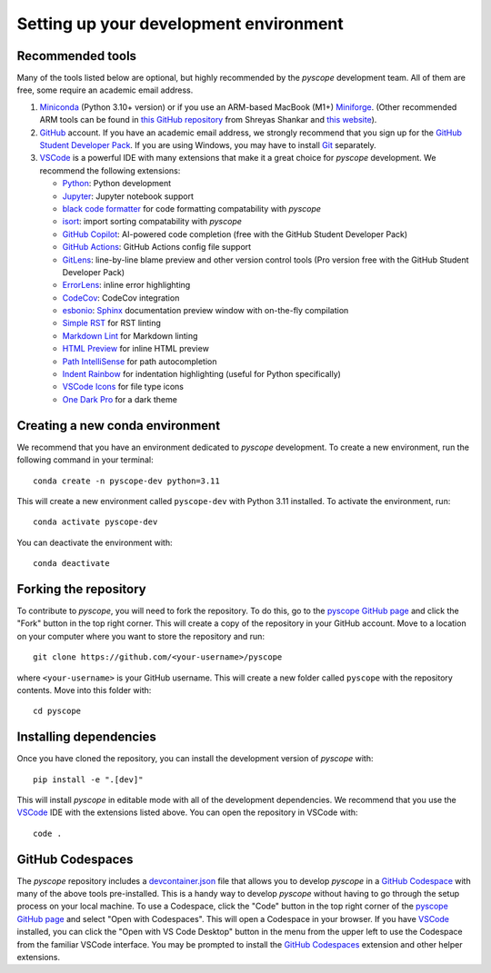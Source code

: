 ***************************************
Setting up your development environment
***************************************

Recommended tools
-----------------
Many of the tools listed below are optional, but highly recommended by the `pyscope`
development team. All of them are free, some require an academic email address.

1. `Miniconda <https://github.com/conda/conda>`_ (Python 3.10+ version) or if you use
   an ARM-based MacBook (M1+) `Miniforge <https://github.com/conda-forge/miniforge>`_.
   (Other recommended ARM tools can be found in `this GitHub repository <https://github.com/shreyashankar/m1-setup>`_
   from Shreyas Shankar and `this website <https://isapplesiliconready.com/>`_).
2. `GitHub <https://github.com/>`_ account. If you have an academic
   email address, we strongly recommend that you sign up for the
   `GitHub Student Developer Pack <https://education.github.com/pack>`_. If you are using Windows,
   you may have to install `Git <https://git-scm.com/>`_ separately.
3. `VSCode <https://code.visualstudio.com/>`_ is a powerful IDE with many extensions
   that make it a great choice for `pyscope` development. We recommend the following
   extensions:

   * `Python <https://marketplace.visualstudio.com/items?itemName=ms-python.python>`_: Python development
   * `Jupyter <https://marketplace.visualstudio.com/items?itemName=ms-toolsai.jupyter>`_: Jupyter notebook support
   * `black code formatter <https://marketplace.visualstudio.com/items?itemName=ms-python.black-formatter>`_
     for code formatting compatability with `pyscope`
   * `isort <https://marketplace.visualstudio.com/items?itemName=pycqa.isort>`_: import sorting compatability
     with `pyscope`
   * `GitHub Copilot <https://marketplace.visualstudio.com/items?itemName=GitHub.copilot>`_: AI-powered code
     completion (free with the GitHub Student Developer Pack)
   * `GitHub Actions <https://marketplace.visualstudio.com/items?itemName=github.vscode-github-actions>`_:
     GitHub Actions config file support
   * `GitLens <https://marketplace.visualstudio.com/items?itemName=eamodio.gitlens>`_: line-by-line blame preview
     and other version control tools (Pro version free with the GitHub Student Developer Pack)
   * `ErrorLens <https://marketplace.visualstudio.com/items?itemName=usernamehw.errorlens>`_: inline error
     highlighting
   * `CodeCov <https://marketplace.visualstudio.com/items?itemName=codecov.codecov>`_: CodeCov integration
   * `esbonio <https://marketplace.visualstudio.com/items?itemName=swyddfa.esbonio>`_:
     `Sphinx <https://www.sphinx-doc.org/en/master/>`_ documentation preview window with on-the-fly compilation
   * `Simple RST <https://marketplace.visualstudio.com/items?itemName=trond-snekvikl.simple-rst>`_ for RST linting
   * `Markdown Lint <https://marketplace.visualstudio.com/items?itemName=DavidAnson.vscode-markdownlint>`_ for
     Markdown linting
   * `HTML Preview <https://marketplace.visualstudio.com/items?itemName=george-alisson.html-preview-vscode>`_ for
     inline HTML preview
   * `Path IntelliSense <https://marketplace.visualstudio.com/items?itemName=christian-kohler.path-intellisense>`_
     for path autocompletion
   * `Indent Rainbow <https://marketplace.visualstudio.com/items?itemName=oderwat.indent-rainbow>`_ for
     indentation highlighting (useful for Python specifically)
   * `VSCode Icons <https://marketplace.visualstudio.com/items?itemName=vscode-icons-team.vscode-icons>`_ for
     file type icons
   * `One Dark Pro <https://marketplace.visualstudio.com/items?itemName=zhuangtongfa.material-theme>`_ for
     a dark theme

Creating a new conda environment
--------------------------------
We recommend that you have an environment dedicated to `pyscope` development. To create
a new environment, run the following command in your terminal::

    conda create -n pyscope-dev python=3.11

This will create a new environment called ``pyscope-dev`` with Python 3.11 installed.
To activate the environment, run::

    conda activate pyscope-dev

You can deactivate the environment with::

        conda deactivate

Forking the repository
----------------------
To contribute to `pyscope`, you will need to fork the repository. To do this, go to the
`pyscope GitHub page <https://github.com/WWGolay/pyscope>`_ and click the "Fork" button
in the top right corner. This will create a copy of the repository in your GitHub account.
Move to a location on your computer where you want to store the repository and run::

    git clone https://github.com/<your-username>/pyscope

where ``<your-username>`` is your GitHub username. This will create a new folder called
``pyscope`` with the repository contents. Move into this folder with::

    cd pyscope

Installing dependencies
-----------------------
Once you have cloned the repository, you can install the development version of `pyscope`
with::

    pip install -e ".[dev]"

This will install `pyscope` in editable mode with all of the development dependencies.
We recommend that you use the `VSCode <https://code.visualstudio.com/>`_
IDE with the extensions listed above. You can open the repository in VSCode with::

    code .

GitHub Codespaces
-----------------
|Codespaces|

The `pyscope` repository includes a `devcontainer.json <https://code.visualstudio.com/docs/remote/devcontainerjson-reference>`_
file that allows you to develop `pyscope` in a
`GitHub Codespace <https://codespaces.new/WWGolay/pyscope>`_ with many of the above
tools pre-installed. This is a handy way to develop `pyscope` without having to go
through the setup process on your local machine. To use a Codespace, click the
"Code" button in the top right corner of the
`pyscope GitHub page <https://github.com/WWGolay/pyscope>`_ and select "Open with Codespaces".
This will open a Codespace in your browser. If you have `VSCode <https://code.visualstudio.com/>`_
installed, you can click the "Open with VS Code Desktop" button in the menu from the upper
left to use the Codespace from the familiar VSCode interface. You may be prompted to
install the `GitHub Codespaces <https://marketplace.visualstudio.com/items?itemName=GitHub.codespaces>`_
extension and other helper extensions.


.. |Codespaces| image:: https://github.com/codespaces/badge.svg
    :target: https://codespaces.new/WWGolay/pyscope
    :alt: Codespaces
